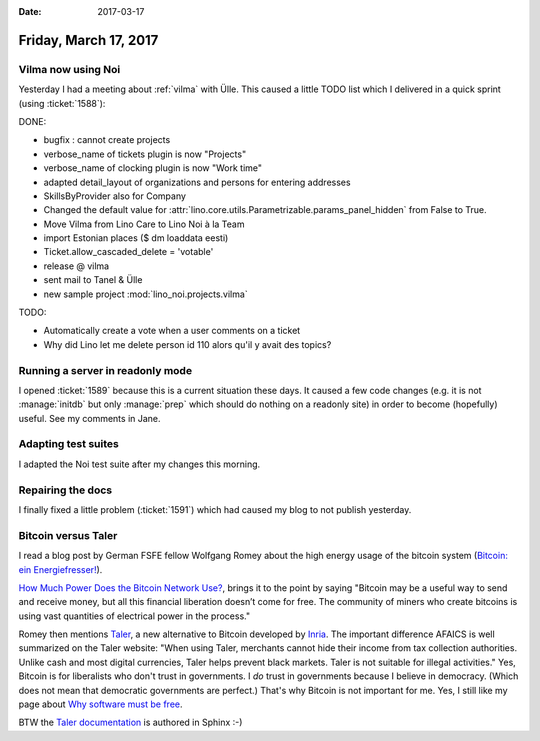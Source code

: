:date: 2017-03-17

======================
Friday, March 17, 2017
======================

Vilma now using Noi
===================

Yesterday I had a meeting about :ref:`vilma` with Ülle. This caused a
little TODO list which I delivered in a quick sprint (using
:ticket:`1588`):

DONE:

- bugfix : cannot create projects
- verbose_name of tickets plugin is now "Projects"
- verbose_name of clocking plugin is now "Work time"
- adapted detail_layout of organizations and persons for entering addresses
- SkillsByProvider also for Company

- Changed the default value for
  :attr:`lino.core.utils.Parametrizable.params_panel_hidden` from False
  to True.
- Move Vilma from Lino Care to Lino Noi à la Team
- import Estonian places ($ dm loaddata eesti)
- Ticket.allow_cascaded_delete = 'votable'
- release @ vilma
- sent mail to Tanel & Ülle
- new sample project :mod:`lino_noi.projects.vilma`

TODO:

- Automatically create a vote when a user comments on a ticket
- Why did Lino let me delete person id 110 alors qu'il y avait des topics?


Running a server in readonly mode
=================================

I opened :ticket:`1589` because this is a current situation these
days. It caused a few code changes (e.g. it is not :manage:`initdb`
but only :manage:`prep` which should do nothing on a readonly site) in
order to become (hopefully) useful.  See my comments in Jane.

Adapting test suites
====================

I adapted the Noi test suite after my changes this morning.

Repairing the docs
==================

I finally fixed a little problem (:ticket:`1591`) which had caused my
blog to not publish yesterday.



Bitcoin versus Taler
====================

I read a blog post by German FSFE fellow Wolfgang Romey about the high
energy usage of the bitcoin system (`Bitcoin: ein Energiefresser!
<https://blogs.fsfe.org/wromey/2017/03/12/bitcoin-ein-energiefresser/>`__).

`How Much Power Does the Bitcoin Network Use?
<https://www.thebalance.com/how-much-power-does-the-bitcoin-network-use-391280>`__,
brings it to the point by saying "Bitcoin may be a useful way to send
and receive money, but all this financial liberation doesn’t come for
free. The community of miners who create bitcoins is using vast
quantities of electrical power in the process."

Romey then mentions `Taler <https://taler.net>`__, a new alternative
to Bitcoin developed by `Inria
<https://en.wikipedia.org/wiki/French_Institute_for_Research_in_Computer_Science_and_Automation>`__. The
important difference AFAICS is well summarized on the Taler website:
"When using Taler, merchants cannot hide their income from tax
collection authorities. Unlike cash and most digital currencies, Taler
helps prevent black markets. Taler is not suitable for illegal
activities."  Yes, Bitcoin is for liberalists who don't trust in
governments.  I *do* trust in governments because I believe in
democracy.  (Which does not mean that democratic governments are
perfect.) That's why Bitcoin is not important for me.  Yes, I still
like my page about
`Why software must be free <http://hw.saffre-rumma.net/fs/index.html>`_.

BTW the `Taler documentation <https://docs.taler.net/>`__ is authored
in Sphinx :-)
